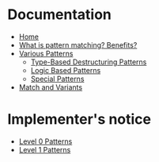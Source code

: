 * Documentation

+ [[./][Home]]
+ [[./What-is-pattern-matching%3F-Benefits%3F][What is pattern matching? Benefits?]]
+ [[./Various-Patterns][Various Patterns]]
  + [[./Type-Based-Destructuring-Patterns][Type-Based Destructuring Patterns]]
  + [[./Logic-Based-Patterns][Logic Based Patterns]]
  + [[./Special-Patterns][Special Patterns]]
+ [[./Match-and-Variants][Match and Variants]]

* Implementer's notice

+ [[./Level-0-Patterns][Level 0 Patterns]]
+ [[./Level-1-Patterns][Level 1 Patterns]]
